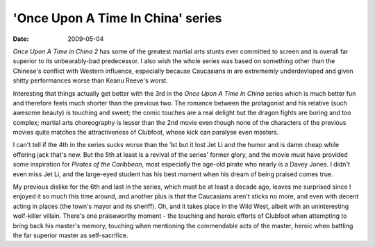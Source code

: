 'Once Upon A Time In China' series
==================================

:date: 2009-05-04



*Once Upon A Time in China 2* has some of the greatest martial arts
stunts ever committed to screen and is overall far superior to its
unbearably-bad predecessor. I also wish the whole series was based on
something other than the Chinese's conflict with Western influence,
especially because Caucasians in are extrememly underdevloped and given
shitty performances worse than Keanu Reeve's worst.

Interesting that things actually get better with the 3rd in the *Once
Upon A Time In China* series which is much better fun and therefore
feels much shorter than the previous two. The romance between the
protagonist and his relative (such awesome beauty) is touching and
sweet; the comic touches are a real delight but the dragon fights are
boring and too complex; martial arts choreography is lesser than the 2nd
movie even though none of the characters of the previous movies quite
matches the attractiveness of Clubfoot, whose kick can paralyse even
masters.

I can't tell if the 4th in the series sucks worse than the 1st but it
lost Jet Li and the humor and is damn cheap while offering jack that's
new. But the 5th at least is a revival of the series' former glory, and
the movie must have provided some inspiration for *Pirates of the
Caribbean*, most especially the age-old pirate who nearly is a Davey
Jones. I didn't even miss Jet Li, and the large-eyed student has his
best moment when his dream of being praised comes true.

My previous dislike for the 6th and last in the series, which must be at
least a decade ago, leaves me surprised since I enjoyed it so much this
time around, and another plus is that the Caucasians aren't sticks no
more, and even with decent acting in places (the town's mayor and its
sheriff). Oh, and it takes place in the Wild West, albeit with an
uninteresting wolf-killer villain. There's one praiseworthy moment - the
touching and heroic efforts of Clubfoot when attempting to bring back
his master's memory, touching when mentioning the commendable acts of
the master, heroic when battling the far superior master as
self-sacrifice.
